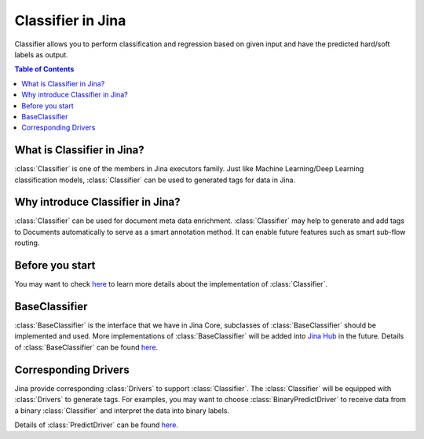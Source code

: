 ==================
Classifier in Jina
==================
Classifier allows you to perform classification and regression based on given input and have the predicted hard/soft labels as output.

.. contents:: Table of Contents
    :depth: 3

What is Classifier in Jina?
------------------------------------------
:class:`Classifier` is one of the members in Jina executors family. Just like Machine Learning/Deep Learning classification
models, :class:`Classifier` can be used to generated tags for data in Jina.

Why introduce Classifier in Jina?
------------------------------------------
:class:`Classifier` can be used for document meta data enrichment. :class:`Classifier` may help to generate and add tags to Documents automatically
to serve as a smart annotation method. It can enable future features such as smart sub-flow routing.


Before you start
-----------------
You may want to check `here <https://github.com/jina-ai/jina/pull/1194>`_ to learn more details about the implementation of :class:`Classifier`.

BaseClassifier
---------------------------------
:class:`BaseClassifier` is the interface that we have in Jina Core, subclasses of :class:`BaseClassifier` should be implemented and used.
More implementations of :class:`BaseClassifier` will be added into `Jina Hub <https://github.com/jina-ai/jina-hub>`_ in the future.
Details of :class:`BaseClassifier` can be found `here <https://docs.jina.ai/api/jina.executors.classifiers.html>`_.


Corresponding Drivers
----------------------------------
Jina provide corresponding :class:`Drivers` to support :class:`Classifier`. The :class:`Classifier` will be equipped with :class:`Drivers` to generate tags.
For examples, you may want to choose :class:`BinaryPredictDriver` to receive data from a binary :class:`Classifier` and interpret the data into binary labels.

Details of :class:`PredictDriver` can be found `here <https://docs.jina.ai/api/jina.drivers.predict.html>`_.


